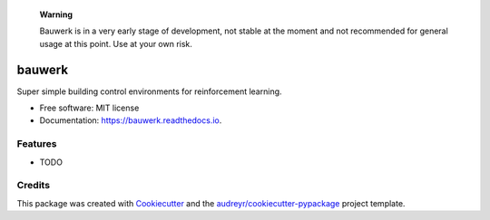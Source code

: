 


    **Warning**
    
    Bauwerk is in a very early stage of development, not stable at the moment and not recommended for general usage at this point. Use at your own risk.


=======
bauwerk
=======


.. image:: https://img.shields.io/pypi/v/bauwerk.svg
        :target: https://pypi.python.org/pypi/bauwerk

.. image:: https://img.shields.io/travis/rdnfn/bauwerk.svg
        :target: https://travis-ci.com/rdnfn/bauwerk

.. image:: https://readthedocs.org/projects/bauwerk/badge/?version=latest
        :target: https://bauwerk.readthedocs.io/en/latest/?version=latest
        :alt: Documentation Status




Super simple building control environments for reinforcement learning.


* Free software: MIT license
* Documentation: https://bauwerk.readthedocs.io.


Features
--------

* TODO

Credits
-------

This package was created with Cookiecutter_ and the `audreyr/cookiecutter-pypackage`_ project template.

.. _Cookiecutter: https://github.com/audreyr/cookiecutter
.. _`audreyr/cookiecutter-pypackage`: https://github.com/audreyr/cookiecutter-pypackage
